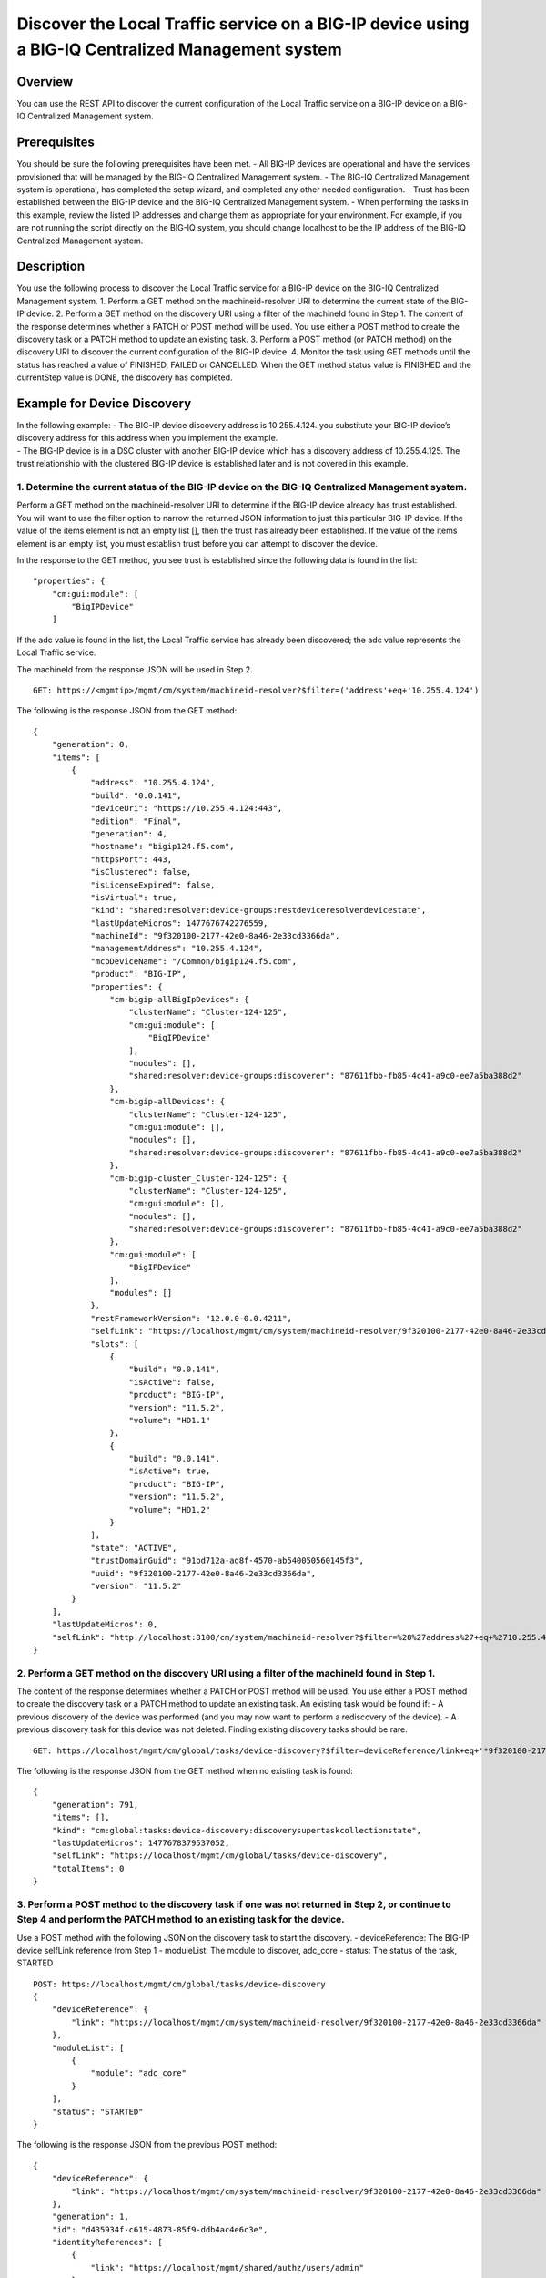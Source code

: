 Discover the Local Traffic service on a BIG-IP device using a BIG-IQ Centralized Management system
--------------------------------------------------------------------------------------------------

Overview
~~~~~~~~

You can use the REST API to discover the current configuration of the
Local Traffic service on a BIG-IP device on a BIG-IQ Centralized
Management system.

Prerequisites
~~~~~~~~~~~~~

You should be sure the following prerequisites have been met. - All
BIG-IP devices are operational and have the services provisioned that
will be managed by the BIG-IQ Centralized Management system. - The
BIG-IQ Centralized Management system is operational, has completed the
setup wizard, and completed any other needed configuration. - Trust has
been established between the BIG-IP device and the BIG-IQ Centralized
Management system. - When performing the tasks in this example, review
the listed IP addresses and change them as appropriate for your
environment. For example, if you are not running the script directly on
the BIG-IQ system, you should change localhost to be the IP address of
the BIG-IQ Centralized Management system.

Description
~~~~~~~~~~~

You use the following process to discover the Local Traffic service for
a BIG-IP device on the BIG-IQ Centralized Management system. 1. Perform
a GET method on the machineid-resolver URI to determine the current
state of the BIG-IP device. 2. Perform a GET method on the discovery URI
using a filter of the machineId found in Step 1. The content of the
response determines whether a PATCH or POST method will be used. You use
either a POST method to create the discovery task or a PATCH method to
update an existing task. 3. Perform a POST method (or PATCH method) on
the discovery URI to discover the current configuration of the BIG-IP
device. 4. Monitor the task using GET methods until the status has
reached a value of FINISHED, FAILED or CANCELLED. When the GET method
status value is FINISHED and the currentStep value is DONE, the
discovery has completed.

Example for Device Discovery
~~~~~~~~~~~~~~~~~~~~~~~~~~~~

| In the following example: - The BIG-IP device discovery address is
  10.255.4.124. you substitute your BIG-IP device’s discovery address
  for this address when you implement the example.
| - The BIG-IP device is in a DSC cluster with another BIG-IP device
  which has a discovery address of 10.255.4.125. The trust relationship
  with the clustered BIG-IP device is established later and is not
  covered in this example.

1. Determine the current status of the BIG-IP device on the BIG-IQ Centralized Management system.
^^^^^^^^^^^^^^^^^^^^^^^^^^^^^^^^^^^^^^^^^^^^^^^^^^^^^^^^^^^^^^^^^^^^^^^^^^^^^^^^^^^^^^^^^^^^^^^^^

Perform a GET method on the machineid-resolver URI to determine if the
BIG-IP device already has trust established. You will want to use the
filter option to narrow the returned JSON information to just this
particular BIG-IP device. If the value of the items element is not an
empty list [], then the trust has already been established. If the value
of the items element is an empty list, you must establish trust before
you can attempt to discover the device.

In the response to the GET method, you see trust is established since
the following data is found in the list:

::

    "properties": {
        "cm:gui:module": [
            "BigIPDevice"
        ]

If the adc value is found in the list, the Local Traffic service has
already been discovered; the adc value represents the Local Traffic
service.

The machineId from the response JSON will be used in Step 2.

::

    GET: https://<mgmtip>/mgmt/cm/system/machineid-resolver?$filter=('address'+eq+'10.255.4.124')

The following is the response JSON from the GET method:

::

    {
        "generation": 0,
        "items": [
            {
                "address": "10.255.4.124",
                "build": "0.0.141",
                "deviceUri": "https://10.255.4.124:443",
                "edition": "Final",
                "generation": 4,
                "hostname": "bigip124.f5.com",
                "httpsPort": 443,
                "isClustered": false,
                "isLicenseExpired": false,
                "isVirtual": true,
                "kind": "shared:resolver:device-groups:restdeviceresolverdevicestate",
                "lastUpdateMicros": 1477676742276559,
                "machineId": "9f320100-2177-42e0-8a46-2e33cd3366da",
                "managementAddress": "10.255.4.124",
                "mcpDeviceName": "/Common/bigip124.f5.com",
                "product": "BIG-IP",
                "properties": {
                    "cm-bigip-allBigIpDevices": {
                        "clusterName": "Cluster-124-125",
                        "cm:gui:module": [
                            "BigIPDevice"
                        ],
                        "modules": [],
                        "shared:resolver:device-groups:discoverer": "87611fbb-fb85-4c41-a9c0-ee7a5ba388d2"
                    },
                    "cm-bigip-allDevices": {
                        "clusterName": "Cluster-124-125",
                        "cm:gui:module": [],
                        "modules": [],
                        "shared:resolver:device-groups:discoverer": "87611fbb-fb85-4c41-a9c0-ee7a5ba388d2"
                    },
                    "cm-bigip-cluster_Cluster-124-125": {
                        "clusterName": "Cluster-124-125",
                        "cm:gui:module": [],
                        "modules": [],
                        "shared:resolver:device-groups:discoverer": "87611fbb-fb85-4c41-a9c0-ee7a5ba388d2"
                    },
                    "cm:gui:module": [
                        "BigIPDevice"
                    ],
                    "modules": []
                },
                "restFrameworkVersion": "12.0.0-0.0.4211",
                "selfLink": "https://localhost/mgmt/cm/system/machineid-resolver/9f320100-2177-42e0-8a46-2e33cd3366da",
                "slots": [
                    {
                        "build": "0.0.141",
                        "isActive": false,
                        "product": "BIG-IP",
                        "version": "11.5.2",
                        "volume": "HD1.1"
                    },
                    {
                        "build": "0.0.141",
                        "isActive": true,
                        "product": "BIG-IP",
                        "version": "11.5.2",
                        "volume": "HD1.2"
                    }
                ],
                "state": "ACTIVE",
                "trustDomainGuid": "91bd712a-ad8f-4570-ab540050560145f3",
                "uuid": "9f320100-2177-42e0-8a46-2e33cd3366da",
                "version": "11.5.2"
            }
        ],
        "lastUpdateMicros": 0,
        "selfLink": "http://localhost:8100/cm/system/machineid-resolver?$filter=%28%27address%27+eq+%2710.255.4.124%27%29"
    }

2. Perform a GET method on the discovery URI using a filter of the machineId found in Step 1.
^^^^^^^^^^^^^^^^^^^^^^^^^^^^^^^^^^^^^^^^^^^^^^^^^^^^^^^^^^^^^^^^^^^^^^^^^^^^^^^^^^^^^^^^^^^^^

The content of the response determines whether a PATCH or POST method
will be used. You use either a POST method to create the discovery task
or a PATCH method to update an existing task. An existing task would be
found if: - A previous discovery of the device was performed (and you
may now want to perform a rediscovery of the device). - A previous
discovery task for this device was not deleted. Finding existing
discovery tasks should be rare.

::

    GET: https://localhost/mgmt/cm/global/tasks/device-discovery?$filter=deviceReference/link+eq+'*9f320100-2177-42e0-8a46-2e33cd3366da'

The following is the response JSON from the GET method when no existing
task is found:

::

    {
        "generation": 791,
        "items": [],
        "kind": "cm:global:tasks:device-discovery:discoverysupertaskcollectionstate",
        "lastUpdateMicros": 1477678379537052,
        "selfLink": "https://localhost/mgmt/cm/global/tasks/device-discovery",
        "totalItems": 0
    }

3. Perform a POST method to the discovery task if one was not returned in Step 2, or continue to Step 4 and perform the PATCH method to an existing task for the device.
^^^^^^^^^^^^^^^^^^^^^^^^^^^^^^^^^^^^^^^^^^^^^^^^^^^^^^^^^^^^^^^^^^^^^^^^^^^^^^^^^^^^^^^^^^^^^^^^^^^^^^^^^^^^^^^^^^^^^^^^^^^^^^^^^^^^^^^^^^^^^^^^^^^^^^^^^^^^^^^^^^^^^^^^

Use a POST method with the following JSON on the discovery task to start
the discovery. - deviceReference: The BIG-IP device selfLink reference
from Step 1 - moduleList: The module to discover, adc\_core - status:
The status of the task, STARTED

::

    POST: https://localhost/mgmt/cm/global/tasks/device-discovery
    {
        "deviceReference": {
            "link": "https://localhost/mgmt/cm/system/machineid-resolver/9f320100-2177-42e0-8a46-2e33cd3366da"
        },
        "moduleList": [
            {
                "module": "adc_core"
            }
        ],
        "status": "STARTED"
    }

The following is the response JSON from the previous POST method:

::

    {
        "deviceReference": {
            "link": "https://localhost/mgmt/cm/system/machineid-resolver/9f320100-2177-42e0-8a46-2e33cd3366da"
        },
        "generation": 1,
        "id": "d435934f-c615-4873-85f9-ddb4ac4e6c3e",
        "identityReferences": [
            {
                "link": "https://localhost/mgmt/shared/authz/users/admin"
            }
        ],
        "kind": "cm:global:tasks:device-discovery:discoverysupertaskitemstate",
        "lastUpdateMicros": 1477678409190342,
        "moduleList": [
            {
                "module": "adc_core"
            }
        ],
        "ownerMachineId": "87611fbb-fb85-4c41-a9c0-ee7a5ba388d2",
        "selfLink": "https://localhost/mgmt/cm/global/tasks/device-discovery/d435934f-c615-4873-85f9-ddb4ac4e6c3e",
        "status": "STARTED",
        "taskWorkerGeneration": 1,
        "userReference": {
            "link": "https://localhost/mgmt/shared/authz/users/admin"
        }
    }

4. If a task already exists, perform a PATCH method to the discovery task returned in Step 2 to start the discovery or rediscovery.
^^^^^^^^^^^^^^^^^^^^^^^^^^^^^^^^^^^^^^^^^^^^^^^^^^^^^^^^^^^^^^^^^^^^^^^^^^^^^^^^^^^^^^^^^^^^^^^^^^^^^^^^^^^^^^^^^^^^^^^^^^^^^^^^^^^

This operation reuses a task for the same device that exists either
because the device is already discovered or the device was removed and
the task was never deleted. The PATCH JSON data should include: -
moduleList: The module to discover, adc\_core - status: The status of
the task, STARTED

::

    PATCH: https://localhost/mgmt/cm/global/tasks/device-trust/a27f6fd7-d0cc-4f2a-892b-cb859b182cdb
    {
        "moduleList": [
            {
                "module": "adc_core"
            }
        ],
        "status": "STARTED"
    }

Response JSON from the PATCH:

::

    {
        "allModuleStatus": [
            {
                "endTime": "2016-10-28T18:42:11.187Z",
                "module": "adc_core",
                "startTime": "2016-10-28T18:42:02.062Z"
            }
        ],
        "currentConfigConsistencyCheckReference": {
            "link": "https://localhost/mgmt/cm/global/tasks/current-config-consistency-check/7c2df895-16f8-42a6-b38a-96ed519fbda4"
        },
        "currentStep": "DONE",
        "deviceReference": {
            "link": "https://localhost/mgmt/cm/system/machineid-resolver/9f320100-2177-42e0-8a46-2e33cd3366da"
        },
        "generation": 8,
        "id": "4d3dd0f7-4a1e-424c-8b02-ad9e952189fc",
        "identityReferences": [
            {
                "link": "https://localhost/mgmt/shared/authz/users/admin"
            }
        ],
        "kind": "cm:global:tasks:device-discovery:discoverysupertaskitemstate",
        "lastUpdateMicros": 1477680292504922,
        "moduleList": [
            {
                "module": "adc_core"
            }
        ],
        "ownerMachineId": "87611fbb-fb85-4c41-a9c0-ee7a5ba388d2",
        "selfLink": "https://localhost/mgmt/cm/global/tasks/device-discovery/4d3dd0f7-4a1e-424c-8b02-ad9e952189fc",
        "startDateTime": "2016-10-28T14:44:52.506-0400",
        "status": "STARTED",
        "taskWorkerGeneration": 1,
        "userReference": {
            "link": "https://localhost/mgmt/shared/authz/users/admin"
        },
        "username": "admin"
    }

5. Perform additional GET methods to the discovery task created in Step 3 or Step 4.
^^^^^^^^^^^^^^^^^^^^^^^^^^^^^^^^^^^^^^^^^^^^^^^^^^^^^^^^^^^^^^^^^^^^^^^^^^^^^^^^^^^^

Perform additional GET methods on the selfLink returned from the Step 3
or Step 4 response JSON. Perform them in a loop until the status reaches
one of the following: FINISHED, CANCELLED or FAILED. Use a select option
to reduce the content of the returned JSON to a manageable amount. In
addition to the status, currentStep should have the value of DONE.

::

    GET: https://localhost/mgmt/cm/global/tasks/device-discovery/d435934f-c615-4873-85f9-ddb4ac4e6c3e?$select=status,currentStep

The following is the response JSON from the GET method:

::

    {
      "currentStep": "DONE",
      "status": "FINISHED"
    }

Common Errors
~~~~~~~~~~~~~

When an error occurs, review the BIG-IQ Centralized Management user
interface for device management to determine the details of the failure.
In addition to using the user interface, some error information can be
determined from the REST API response JSON as shown in the following
error.

Error generated when an incorrect URI is sent in the REST request.
^^^^^^^^^^^^^^^^^^^^^^^^^^^^^^^^^^^^^^^^^^^^^^^^^^^^^^^^^^^^^^^^^^

::

    {
      "code": 404,
      "message": "Public URI path not registered",
      "referer": "192.168.101.130",
      "restOperationId": 19541801,
      "errorStack": [
        "com.f5.rest.common.RestWorkerUriNotFoundException: Public URI path not registered",
        "at com.f5.rest.workers.ForwarderPassThroughWorker.cloneAndForwardRequest(ForwarderPassThroughWorker.java:250)",
        "at com.f5.rest.workers.ForwarderPassThroughWorker.onForward(ForwarderPassThroughWorker.java:106)",
        "at com.f5.rest.workers.ForwarderPassThroughWorker.onQuery(ForwarderPassThroughWorker.java:409)",
        "at com.f5.rest.common.RestWorker.callDerivedRestMethod(RestWorker.java:1071)",
        "at com.f5.rest.common.RestWorker.callRestMethodHandler(RestWorker.java:1040)",
        "at com.f5.rest.common.RestServer.processQueuedRequests(RestServer.java:1467)",
        "at com.f5.rest.common.RestServer.access$000(RestServer.java:53)",
        "at com.f5.rest.common.RestServer$1.run(RestServer.java:333)",
        "at java.util.concurrent.Executors$RunnableAdapter.call(Executors.java:471)",
        "at java.util.concurrent.FutureTask.run(FutureTask.java:262)",
        "at java.util.concurrent.ScheduledThreadPoolExecutor$ScheduledFutureTask.access$201(ScheduledThreadPoolExecutor.java:178)",
        "at java.util.concurrent.ScheduledThreadPoolExecutor$ScheduledFutureTask.run(ScheduledThreadPoolExecutor.java:292)",
        "at java.util.concurrent.ThreadPoolExecutor.runWorker(ThreadPoolExecutor.java:1145)",
        "at java.util.concurrent.ThreadPoolExecutor$Worker.run(ThreadPoolExecutor.java:615)",
        "at java.lang.Thread.run(Thread.java:745)\n"
      ],
      "kind": ":resterrorresponse"
    }

Discovery failure for a device that is no longer available.
^^^^^^^^^^^^^^^^^^^^^^^^^^^^^^^^^^^^^^^^^^^^^^^^^^^^^^^^^^^

::

    {
        "allModuleStatus": [
            {
                "endTime": "2016-10-28T18:54:24.915Z",
                "errorMsg": "Error getting resource provisioning from /mgmt/tm/sys/provision on bigip124.f5.com (10.145.192.3); check if iControl REST service is running on the BIG-IP",
                "module": "adc_core",
                "startTime": "2016-10-28T18:54:23.891Z"
            }
        ],
        "currentConfigConsistencyCheckReference": {
            "link": "https://localhost/mgmt/cm/global/tasks/current-config-consistency-check/44e46a83-b6a1-4760-b643-ed2ea310fb0c"
        },
        "currentStep": "FAILED",
        "deviceReference": {
            "link": "https://localhost/mgmt/cm/system/machineid-resolver/9f320100-2177-42e0-8a46-2e33cd3366da"
        },
        "endDateTime": "2016-10-28T14:54:26.033-0400",
        "errorMessage": "Failed to process module tasks : At least one module is failed",
        "generation": 7,
        "id": "e4a23fed-570c-4607-afd5-ee2c96ba6b06",
        "identityReferences": [
            {
                "link": "https://localhost/mgmt/shared/authz/users/admin"
            }
        ],
        "kind": "cm:global:tasks:device-discovery:discoverysupertaskitemstate",
        "lastUpdateMicros": 1477680866084285,
        "moduleList": [
            {
                "endTime": "2016-10-28T18:54:24.915Z",
                "errorMsg": "Error getting resource provisioning from /mgmt/tm/sys/provision on bigip124.f5.com (10.145.192.3); check if iControl REST service is running on the BIG-IP",
                "module": "adc_core",
                "startTime": "2016-10-28T18:54:23.891Z",
                "status": "FAILED"
            }
        ],
        "ownerMachineId": "87611fbb-fb85-4c41-a9c0-ee7a5ba388d2",
        "selfLink": "https://localhost/mgmt/cm/global/tasks/device-discovery/e4a23fed-570c-4607-afd5-ee2c96ba6b06",
        "startDateTime": "2016-10-28T14:54:23.659-0400",
        "status": "FAILED",
        "userReference": {
            "link": "https://localhost/mgmt/shared/authz/users/admin"
        },
        "username": "admin"
    }      

API references that support this workflow:
~~~~~~~~~~~~~~~~~~~~~~~~~~~~~~~~~~~~~~~~~~

`Api reference - global task device
discovery <../html-reference/device-discovery.html>`__
